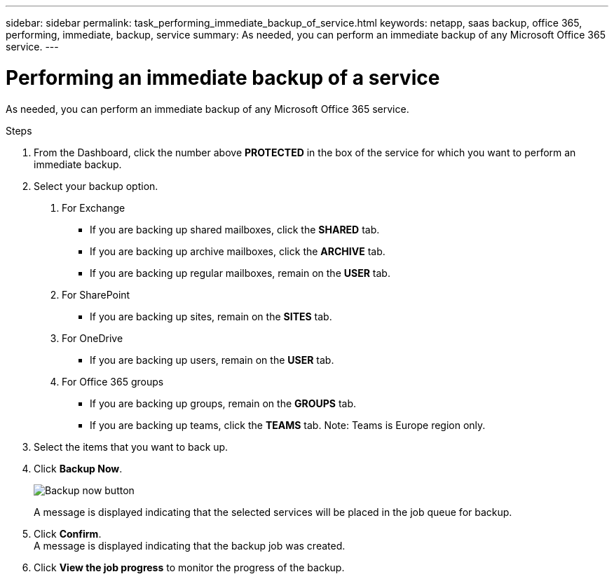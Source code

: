 ---
sidebar: sidebar
permalink: task_performing_immediate_backup_of_service.html
keywords: netapp, saas backup, office 365, performing, immediate, backup, service
summary: As needed, you can perform an immediate backup of any Microsoft Office 365 service.
---

= Performing an immediate backup of a service
:toc: macro
:toclevels: 1
:hardbreaks:
:nofooter:
:icons: font
:linkattrs:
:imagesdir: ./media/

[.lead]
As needed, you can perform an immediate backup of any Microsoft Office 365 service.

.Steps

1. From the Dashboard, click the number above *PROTECTED* in the box of the service for which you want to perform an immediate backup.
2. Select your backup option.
a. For Exchange
* If you are backing up shared mailboxes, click the *SHARED* tab.
* If you are backing up archive mailboxes, click the *ARCHIVE* tab.
* If you are backing up regular mailboxes, remain on the *USER* tab.

b. For SharePoint
* If you are backing up sites, remain on the *SITES* tab.

c. For OneDrive
* If you are backing up users, remain on the *USER* tab.

d. For Office 365 groups
* If you are backing up groups, remain on the *GROUPS* tab.
* If you are backing up teams, click the *TEAMS* tab. Note: Teams is Europe region only.

3. Select the items that you want to back up.
4. Click *Backup Now*.
+
image:backup_now.gif[Backup now button]
+
A message is displayed indicating that the selected services will be placed in the job queue for backup.
5. Click *Confirm*.
  A message is displayed indicating that the backup job was created.
6. Click *View the job progress* to monitor the progress of the backup.
